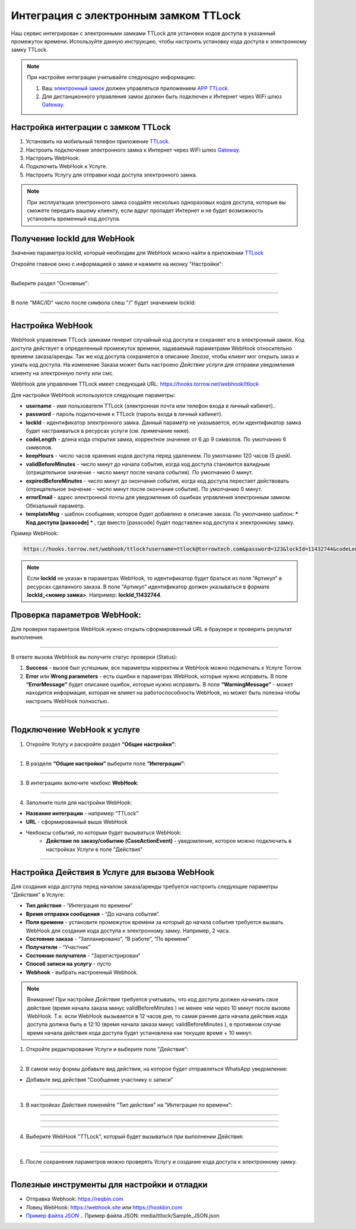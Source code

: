 .. _ttlock-label:

=========================================================
Интеграция с электронным замком TTLock
=========================================================

    .. |галка| image:: media/galka.png
        :width: 21
        :alt: alternative text

Наш сервис интегрирован с электронными замками TTLock для установки кодов доступа в указанный промежуток времени. Используйте данную инструкцию, чтобы настроить установку кода доступа к электронному замку TTLock.

.. note:: 
    При настройке интеграции учитывайте следующую информацию:

    1. Ваш `электронный замок`_ должен управляться приложением `APP TTLock`_.
   
    2. Для дистанционного управления замок должен быть подключен к Интернет через WiFi шлюз `Gateway`_.

Настройка интеграции с замком TTLock
--------------------------------------

1. Установить на мобильный телефон приложение `TTLock`_.

2. Настроить подключение электронного замка к Интернет через WiFi шлюз `Gateway`_.

3. Настроить WebHook.

4. Подключить WebHook к Услуге.

5. Настроить Услугу для отправки кода доступа электронного замка.

.. _`APP TTLock`: https://ttlock.com.ru/vozmozhnosti
.. _`Gateway`: https://ttlock.com.ru/shop/tag/wifi+%D1%88%D0%BB%D1%8E%D0%B7+ttlock/
.. _`TTLock`: https://ttlock.com.ru/skachat-prilozhenie
.. _`электронный замок`: https://ttlock.com.ru/produktsiya

.. note:: При эксплуатации электронного замка создайте несколько одноразовых кодов доступа, которые вы сможете передать вашему клиенту, если вдруг пропадет Интернет и не будет возможность установить временный код доступа.

Получение lockId для WebHook
----------------------------

Значение параметра lockId, который необходим для WebHook можно найти в приложении `TTLock`_

Откройте главное окно с информацией о замке и нажмите на иконку "Настройки":

.. figure:: media/ttlock/lockId1.png
    :width: 50 %
    :alt: Основное окно информации о замке
    :align: center

------------------------------------


Выберите раздел "Основные":

.. figure:: media/ttlock/lockId2.png
    :width: 50 %
    :alt: Настройки параметров замка
    :align: center

------------------------------------

В поле "MAC/ID" число после символа слеш "/" будет значением lockId:

.. figure:: media/ttlock/lockId3.png
    :width: 50 %
    :alt: Основные настройки параметров замка
    :align: center

------------------------------------



Настройка WebHook
----------------------------

WebHook управления TTLock замками генерит случайный код доступа и сохраняет его в электронный замок. Код доступа действует в определенный промежуток времени, задаваемый параметрами WebHook относительно времени заказа/аренды.
Так же код доступа сохраняется в описание *Заказа*, чтобы клиент мог открыть заказ и узнать код доступа. На изменение Заказа может быть настроено *Действие услуги* для отправки уведомления клиенту на электронную почту или смс.

WebHook для управления TTLock имеет следующий URL: https://hooks.torrow.net/webhook/ttlock

Для настройки WebHook используются следующие параметры:

* **username** - имя пользователя TTLock (электронная почта или телефон входа в личный кабинет)..

* **password** - пароль подключения к TTLock (пароль входа в личный кабинет).

* **lockId** - идентификатор электронного замка. Данный параметр не указывается, если идентификатор замка будет настраиваться в ресурсах услуги (см. примечание ниже).

* **codeLength** - длина кода открытия замка, корректное значение от 6 до 9 символов. По умолчанию 6 символов.
  
* **keepHours** - число часов хранения кодов доступа перед удалением. По умолчанию 120 часов (5 дней).
  
* **validBeforeMinutes** - число минут до начала события, когда код доступа становится валидным (отрицательное значение - число минут после начала события). По умолчанию 0 минут. 
  
* **expiredBeforeMinutes** - число минут до окончания события, когда код доступа перестает действовать (отрицательное значение - число минут после окончания события). По умолчанию 0 минут. 
  
* **errorEmail** - адрес электронной почты для уведомления об ошибках управления электронным замком. Обязальный параметр.

* **templateMsg** - шаблон сообщения, которое будет добавлено в описание заказа. По умолчанию шаблон: *** Код доступа [passcode] *** , где вместо [passcode] будет подставлен код доступа к электронному замку.

Пример WebHook:

.. code-block::

    https://hooks.torrow.net/webhook/ttlock?username=ttlock@torrowtech.com&password=123&lockId=11432744&codeLength=6&keepHours=48&validBeforeMinutes=15&expiredBeforeMinutes=15&errorEmail=test@gmail.com


.. note:: 
    Если **lockId** не указан в параметрах WebHook, то идентификатор будет браться из поля “Артикул” в ресурсах сделанного заказа. В поле "Артикул" идентификатор должен указываться в формате **lockId_<номер замка>**. Например: **lockId_11432744**.

Проверка параметров WebHook: 
----------------------------

Для проверки параметров WebHook нужно открыть сформированный URL в браузере и проверить результат выполнения.

.. figure:: media/ttlock/CheckResultSuccess.png
    :width: 80 %
    :alt: Успешная проверка параметров URL
    :align: center

------------------------------------

В ответе вызова WebHook вы получите статус проверки (Status):

1. **Success** - вызов был успешным, все параметры корректны и WebHook можно подключать к Услуге Torrow.

2. **Error** или **Wrong parameters** - есть ошибки в параметрах WebHook, которые нужно исправить. В поле **“ErrorMessage”** будет описание ошибок, которые нужно исправить. В поле **“WarningMessage”** - может находится информация, которая не влияет на работоспособность WebHook, но может быть полезна чтобы настроить WebHook полностью.

.. figure:: media/ttlock/CheckResultWrong.png
    :width: 80 %
    :alt: Некорректные параметры URL
    :align: center

------------------------------------

.. figure:: media/ttlock/CheckResultError.png
    :width: 80 %
    :alt: Некорректные параметры URL
    :align: center

------------------------------------

Подключение WebHook к услуге
----------------------------------

1. Откройте Услугу и раскройте раздел **“Общие настройки”**:

.. figure:: media/ttlock/ServiceOptions.jpg
    :width: 80 %
    :alt: Общие настройки услуги
    :align: center

----------------------------------

1. В разделе **“Общие настройки”** выберите поле **“Интеграции”**:

.. figure:: media/ttlock/ServiceIntegration.png
    :width: 80 %
    :alt: Поле "Интеграции" в "Общих настройках"
    :align: center

----------------------------------

3. В интеграциях включите чекбокс **WebHook**:

.. figure:: media/ttlock/ServiceWebhook.png
    :width: 80 %
    :alt: Чекбокс WebHook
    :align: center

----------------------------------

4. Заполните поля для настройки WebHook:

* **Название интеграции** - например “TTLock”

* **URL** - сформированный выше WebHook

* Чекбоксы событий, по которым будет вызываться WebHook: 
   * **Действие по заказу/событию (CaseActionEvent)** - уведомление, которое можно подключить в настройках Услуги в поле "Действия" 

.. figure:: media/ttlock/WebhookOptions.jpg
    :width: 80 %
    :alt: Настройки WebHook
    :align: center

------------------------------------

Настройка Действия в Услуге для вызова WebHook
-------------------------------------------------

Для создания кода доступа перед началом заказа/аренды требуется настроить следующие параметры "Действия" в Услуге:

* **Тип действия** - “Интеграция по времени” 

* **Время отправки сообщения** - “До начала события”.

* **Поля времени** - установите промежуток времени за который до начала события требуется вызвать WebHook для создания кода доступа к электронному замку. Например, 2 часа.

* **Состояние заказа** - “Запланировано”, “В работе”, “По времени”

* **Получатели** - “Участник”

* **Состояние получателя** - “Зарегистрирован“

* **Способ записи на услугу** - пусто

* **Webhook** - выбрать настроенный Webhook.
 
.. note:: 
    Внимание! При настройке *Действия* требуется учитывать, что код доступа должен начинать свое действие (время начала заказа минус validBeforeMinutes ) не менее чем через 10 минут после вызова WebHook. Т.е. если WebHook вызывается в 12 часов дня, то самая ранняя дата начала действия кода доступа должна быть в 12:10 (время начала заказа минус validBeforeMinutes ), в противном случае время начала действия кода доступа будет установлена как текущее время + 10 минут.

1. Откройте редактирование Услуги и выберите поле "Действия":

.. figure:: media/ttlock/Action01.png
    :width: 80 %
    :alt: Настройки WebHook
    :align: center

------------------------------------

2. В самом низу формы добавьте вид действия, на которое будет отправляться WhatsApp уведомление:

* Добавьте вид действия "Сообщение участнику о записи"

.. figure:: media/ttlock/Action02.png
    :width: 80 %
    :alt: Вид действия
    :align: center

------------------------------------

.. figure:: media/ttlock/Action03.png
    :width: 80 %
    :alt: Результат выбора действия
    :align: center

------------------------------------

3. В настройках Действия поменяйте "Тип действия" на "Интеграция по времени":

.. figure:: media/ttlock/Action04.png
    :width: 80 %
    :alt: Тип действия
    :align: center

------------------------------------

.. figure:: media/ttlock/Action05.png
    :width: 80 %
    :alt: Выбор действия из списка
    :align: center

------------------------------------

.. figure:: media/ttlock/Action06.png
    :width: 80 %
    :alt: Результат выбора действия
    :align: center

------------------------------------

4. Выберите WebHook "TTLock", который будет вызываться при выполнении Действия:

.. figure:: media/ttlock/Action07.png
    :width: 80 %
    :alt: Поле WebHook
    :align: center

------------------------------------

.. figure:: media/ttlock/Action08.png
    :width: 80 %
    :alt: Выбор WebHook
    :align: center

------------------------------------

5. После сохранения параметров можно проверять Услугу и создание кода доступа к электронному замку.

.. figure:: media/ttlock/Action09.jpg
    :width: 80 %
    :alt: Сохранение параметров
    :align: center

------------------------------------

Полезные инструменты для настройки и отладки
----------------------------------------------

* Отправка Webhook: https://reqbin.com

* Ловец WebHook: https://webhook.site или https://hookbin.com

* `Пример файла JSON`_
  .. _`Пример файла JSON`: media/ttlock/Sample_JSON.json

.. raw:: html
   
   <torrow-widget
      id="torrow-widget"
      url="https://web.torrow.net/app/tabs/tab-search/service;id=103edf7f8c4affcce3a659502c23a?closeButtonHidden=true&tabBarHidden=true"
      modal="right"
      modal-active="false"
      show-widget-button="true"
      button-text="Заявка эксперту"
      modal-width="550px"
      button-style = "rectangle"
      button-size = "60"
      button-y = "top"
   ></torrow-widget>
   <script src="https://cdn-public.torrow.net/widget/torrow-widget.min.js" defer></script>

.. raw:: html

   <!-- <script src="https://code.jivo.ru/widget/m8kFjF91Tn" async></script> -->